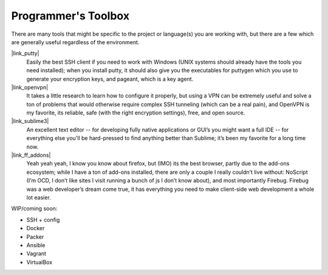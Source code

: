=======================
Programmer's Toolbox
=======================

There are many tools that might be specific to the project or language(s) you
are working with, but there are a few which are generally useful regardless
of the environment.


|link_putty|
    Easily the best SSH client if you need to work with Windows
    (UNIX systems should already have the tools you need installed); when you
    install putty, it should also give you the executables for puttygen which
    you use to generate your encryption keys, and pageant, which is a key agent.

|link_openvpn|
    It takes a little research to learn how to configure it
    properly, but using a VPN can be extremely useful and solve a ton of
    problems that would otherwise require complex SSH tunneling (which can be
    a real pain), and OpenVPN is my favorite, its reliable, safe (with the
    right encryption settings), free, and open source.

|link_sublime3|
    An excellent text editor -- for developing fully native
    applications or GUI’s you might want a full IDE -- for everything else
    you'll be hard-pressed to find anything better than Sublime; it’s been my
    favorite for a long time now.

|link_ff_addons|
    Yeah yeah yeah, I know you know about firefox, but
    (IMO) its the best browser, partly due to the add-ons ecosystem; while I
    have a ton of add-ons installed, there are only a couple I really couldn’t
    live without: NoScript (I’m OCD, I don’t like sites I visit running a
    bunch of js I don’t know about), and most importantly Firebug. Firebug was
    a web developer’s dream come true, it has everything you need to make
    client-side web development a whole lot easier.

WIP/coming soon:

*   SSH + config
*   Docker
*   Packer
*   Ansible
*   Vagrant
*   VirtualBox



.. |link_putty| raw:: html

    <a href="http://www.putty.org/" rel="external noopener noreferrer">PuTTY/Pageant</a>

.. |link_openvpn| raw:: html

    <a href="https://openvpn.net/" rel="external noopener noreferrer">OpenVPN</a>

.. |link_sublime3| raw:: html

    <a href="https://www.sublimetext.com/3" rel="external noopener noreferrer">Sublime Text 3</a>

.. |link_ff_addons| raw:: html

    <a href="https://addons.mozilla.org/en-US/firefox/" rel="external noopener noreferrer">Firefox Add-Ons</a>
